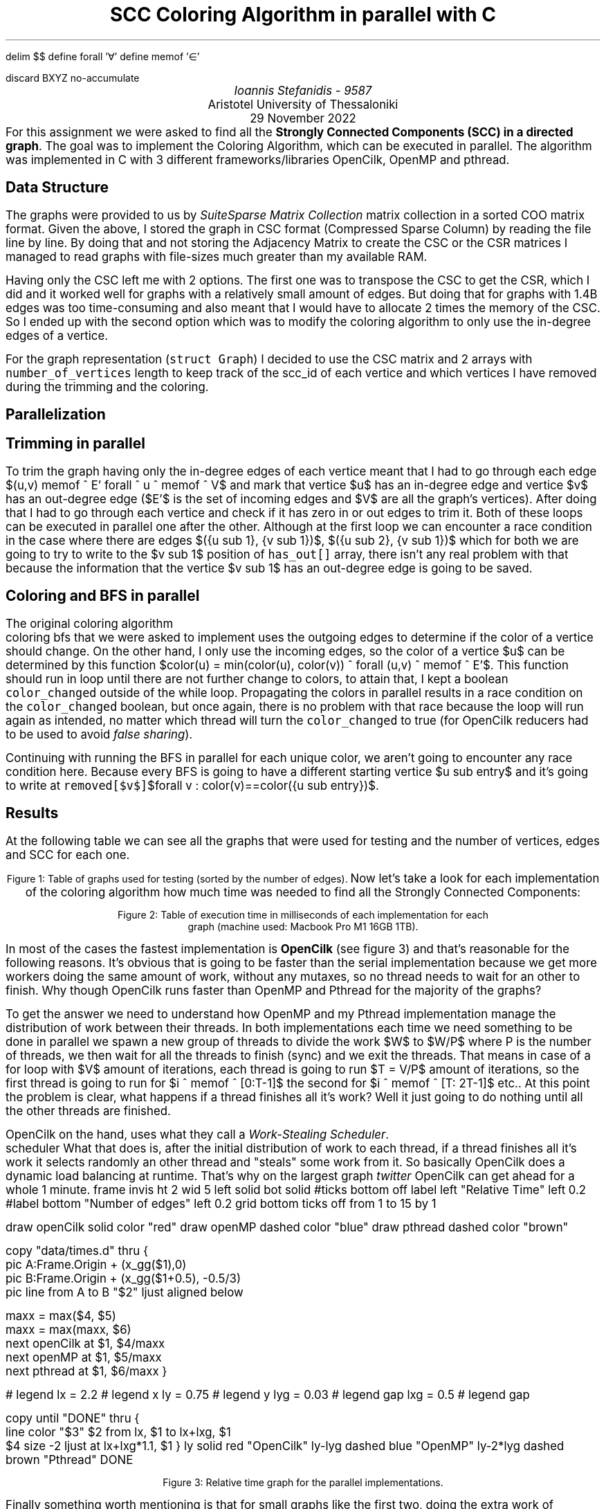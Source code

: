 .\" config
.nr PS 12
.nr FM 0.5i
.nr GROWPS 2
.nr PSINCR 3p
.nr FL \n[LL]
.nr FGPS \n[PS]-2

.OH '-\En[%]-''\E*[TITLE]'
.EH '\E*[TITLE]''-\En[%]-'

.de PT
.ie \\n%=1 .if \\n[pg*P1] .tl \\*[pg*OH]
.el \{\
.	ie o .tl \\*[pg*OH]
.	el .tl \\*[pg*EH]
.\}
.sp -1
\l'6i\[ul]'
..

.nr FigCount 1

.de figure
. ps \n[FGPS]
. nop Figure \\n[FigCount]: \\$^
. ps \n[PS]
.nr FigCount +1
..

.EQ
delim $$
define forall '\[fa]'
define memof  '\[mo]'
.EN

.R1
discard BXYZ
no-accumulate
.R2


.ds TITLE SCC Coloring Algorithm in parallel with C

.\" cover
.TL
\*[TITLE]
.AU
Ioannis Stefanidis - 9587
.AI
Aristotel University of Thessaloniki
.sp 6p
.C
29 November 2022
.AB no
For this assignment we were asked to find all the \fBStrongly Connected
Components (SCC) in a directed graph\fR. The goal was to implement the Coloring
Algorithm, which can be executed in parallel. The algorithm was implemented in C
with 3 different frameworks/libraries OpenCilk, OpenMP and pthread.
.AE

.\" beginning of document
.SH 1
Data Structure
.PP
The graphs were provided to us by \fISuiteSparse Matrix Collection\fR
.[
matrix collection
.]
in a sorted COO matrix format. Given the above, I stored the graph in CSC format
(Compressed Sparse Column) by reading the file line by line. By doing that and
not storing the Adjacency Matrix to create the CSC or the CSR matrices I managed
to read graphs with file-sizes much greater than my available RAM.
.LP
Having only the CSC left me with 2 options. The first one was to transpose the
CSC to get the CSR, which I did and it worked well for graphs with a relatively
small amount of edges. But doing that for graphs with 1.4B edges was too
time-consuming and also meant that I would have to allocate 2 times the memory
of the CSC. So I ended up with the second option which was to modify the
coloring algorithm to only use the in-degree edges of a vertice.
.LP
For the graph representation (\fCstruct Graph\fR) I decided to use the CSC
matrix and 2 arrays with \fCnumber_of_vertices\fR length to keep track of the
scc_id of each vertice and which vertices I have removed during the trimming and
the coloring.

.SH 1
Parallelization
.SH 2
Trimming in parallel
.PP
To trim the graph having only the in-degree edges of each vertice meant that I
had to go through each edge $(u,v) memof ^ E' forall ^ u ^ memof ^ V$ and mark
that vertice $u$ has an in-degree edge and vertice $v$ has an out-degree edge
($E'$ is the set of incoming edges and $V$ are all the graph's vertices). After
doing that I had to go through each vertice and check if it has zero in or out
edges to trim it. Both of these loops can be executed in parallel one after the
other. Although at the first loop we can encounter a race condition in the case
where there are edges $({u sub 1}, {v sub 1})$, $({u sub 2}, {v sub 1})$ which
for both we are going to try to write to the $v sub 1$ position of
\fChas_out[]\fR array, there isn't any real problem with that because the
information that the vertice $v sub 1$ has an out-degree edge is going to be
saved.
.SH 2
Coloring and BFS in parallel
.PP
The original coloring algorithm
.[
  coloring bfs
.]
that we were asked to implement uses the outgoing edges to determine if the
color of a vertice should change. On the other hand, I only use the incoming
edges, so the color of a vertice $u$ can be determined by this function
$color(u) = min(color(u), color(v)) ^ forall (u,v) ^ memof ^ E'$.
This function should run in loop until there are not further change to colors,
to attain that, I kept a boolean \fCcolor_changed\fR outside of the while loop.
Propagating the colors in parallel results in a race condition on the
\fCcolor_changed\fR boolean, but once again, there is no problem with that race
because the loop will run again as intended, no matter which thread will turn
the \fCcolor_changed\fR to true (for OpenCilk reducers had to be used to avoid
\fIfalse sharing\fR).
.LP
Continuing with running the BFS in parallel for each unique color, we aren't
going to encounter any race condition here. Because every BFS is going to have a
different starting vertice $u sub entry$ and it's going to write at
\fCremoved[$v$]\fR$forall v : color(v)==color({u sub entry})$.

.SH 1
Results
.PP
.KS
At the following table we can see all the graphs that were used for testing and
the number of vertices, edges and SCC for each one.
.DS C
.TS
tab(|);
|l|c|c|c|
|l|r|r|r|.
_
Graph's Name          | Vertices |    Edges   |   SCC  
_
_
celegansneural        |      297 |       2345 |      57
foldoc                |    13356 |     120238 |      71
language              |   399130 |    1216334 |    2456
eu-2005               |   862664 |   19235140 |   90768
wiki-topcats          |  1791489 |   28511807 |       1
sx-stackoverflow      |  2601977 |   36233450 |  953658
wikipedia-20060925    |  2983494 |   37269096 |  975731
wikipedia-20061104    |  3148440 |   39383235 | 1040035
wikipedia-20070206    |  3566907 |   45030389 | 1203340
wb-edu                |  9845725 |   57156537 | 4269022
indochina-2004        |  7414866 |  194109311 | 1749052
uk-2002               | 18520486 |  298113762 | 3887634
arabic-2005           | 22744080 |  639999458 | 4000414
uk-2005               | 39459925 |  936364282 | 5811041
twitter7              | 41652230 | 1468365182 | 8044728
_
.TE
.figure Table of graphs used for testing (sorted by the number of edges).
.DE
.KE
.KS
Now let's take a look for each implementation of the coloring algorithm how much
time was needed to find all the Strongly Connected Components:
.DS C
.TS
decimalpoint(.) nospaces tab(|);
|l|c|c|c|c|
|l|n|n|n|n|.
_
Graph's Name       |     Serial |   OpenCilk |     OpenMP |    Pthread
=
celegansneural     |      0.101 |      1.465 |      1.901 |      1.172
foldoc             |      2.034 |      2.735 |      3.125 |      3.408
language           |     74.904 |     29.379 |     35.710 |     34.884
eu-2005            |    456.182 |    192.661 |    222.757 |    221.364
wiki-topcats       |   5480.700 |   1601.571 |   1963.331 |   1913.419
sx-stackoverflow   |   1015.416 |    654.957 |    696.468 |    637.399
wikipedia-20060925 |   5409.858 |    2674.38 |   4023.632 |   4014.157
wikipedia-20061104 |   4307.067 |   2038.979 |   2887.391 |   2906.421
wikipedia-20070206 |   4312.090 |   2314.812 |   3053.161 |   3074.681
wb-edu             |  75944.155 |  19273.456 |  23687.500 |  21796.886
indochina-2004     |  25178.474 |   8448.959 |  11949.300 |  11550.546
uk-2002            |  56302.432 |  20127.728 |  21624.896 |  21219.984
arabic-2005        |  49314.916 |  17951.261 |  18427.179 |  18349.330
uk-2005            | 178898.744 |  62696.625 |  61866.468 |  69041.439
twitter7           | 538467.272 | 365122.715 | 414258.941 | 446038.842
_
.TE
.figure Table of execution time in milliseconds of each implementation for each
\s[\n[FGPS]]graph (machine used: Macbook Pro M1 16GB 1TB).\s[\n[PS]]
.DE
.KE
.LP
In most of the cases the fastest implementation is \fBOpenCilk\fR (see figure
\n[FigCount]) and that's reasonable for the following reasons. It's obvious that
is going to be faster than the serial implementation because we get more workers
doing the same amount of work, without any mutaxes, so no thread needs to wait
for an other to finish. Why though OpenCilk runs faster than OpenMP and Pthread
for the majority of the graphs?
.LP
To get the answer we need to understand how OpenMP and my Pthread implementation
manage the distribution of work between their threads. In both implementations
each time we need something to be done in parallel we spawn a new group of
threads to divide the work $W$ to $W/P$ where P is the number of threads, we
then wait for all the threads to finish (sync) and we exit the threads. That
means in case of a for loop with $V$ amount of iterations, each thread is going
to run $T = V/P$ amount of iterations, so the first thread is going to run for
$i ^ memof ^ [0:T-1]$ the second for $i ^ memof ^ [T: 2T-1]$ etc.. At this point
the problem is clear, what happens if a thread finishes all it's work? Well it
just going to do nothing until all the other threads are finished.
.LP
OpenCilk on the hand, uses what they call a \fIWork-Stealing Scheduler\fR.
.[
  scheduler
.]
What that does is, after the initial distribution of work to each thread, if a
thread finishes all it's work it selects randomly an other thread and "steals"
some work from it. So basically OpenCilk does a dynamic load balancing at
runtime. That's why on the largest graph \fItwitter\fR OpenCilk can get ahead
for a whole 1 minute.
.G1
frame invis ht 2 wid 5 left solid bot solid
#ticks bottom off
label left "Relative Time" left 0.2
#label bottom "Number of edges" left 0.2
grid bottom ticks off from 1 to 15 by 1

draw openCilk solid color "red"
draw openMP dashed color "blue"
draw pthread dashed color "brown"

copy "data/times.d" thru {
  pic A:Frame.Origin + (x_gg($1),0)
  pic B:Frame.Origin + (x_gg($1+0.5), -0.5/3)
  pic line from A to B "$2" ljust aligned below

  maxx = max($4, $5)
  maxx = max(maxx, $6)
  next openCilk at $1, $4/maxx
  next openMP   at $1, $5/maxx
  next pthread  at $1, $6/maxx
}

# legend
lx  = 2.2   # legend x
ly  = 0.75  # legend y
lyg = 0.03  # legend gap
lxg = 0.5   # legend gap

copy until "DONE" thru {
  line color "$3" $2 from lx, $1 to lx+lxg, $1
  $4 size -2 ljust at lx+lxg*1.1, $1
}
ly       solid  red   "OpenCilk"
ly-lyg   dashed blue  "OpenMP"
ly-2*lyg dashed brown "Pthread"
DONE
.G2
.sp 3.5
.CD
.figure Relative time graph for the parallel implementations.
.DE
.LP
Finally something worth mentioning is that for small graphs like the first two,
doing the extra work of creating threads and distributing work, get us worst
performance than running it in a single thread. Or in the case of the graph
.I foldoc
we can see that there is an optimal number of cores (see figure \n[FigCount]).
.KS
.G1
gw = 1.7
gh = 2/3 * gw

graph A
frame invis ht gh wid gw left solid bot solid
label left "Time (in ms)" left .25
label bot "Number of threads"
draw solid
copy "data/opencilk_celegansneural.csv"
ticks bot out at 1, 2, 4, 6, 8
label top "\fBcelegansneural\fR" down 0.25

graph B with .Frame.w at A.Frame.e +(1.25,0)
frame invis ht gh wid gw left solid bot solid
label left "Time (in ms)" left .25
label bot "Number of threads"
ticks bot out at 1, 2, 4, 6, 8
draw solid
copy "data/opencilk_foldoc.csv"
label top "\fBfoldoc\fR" down 0.25
.G2
.DS C
.figure Execution time per number of threads used.
.DE
.KE

.B1
.CD
The source code for this assignment is available at:
.br
.I "https://github.com/johnstef99/scc_madness"
.DE
.B2
